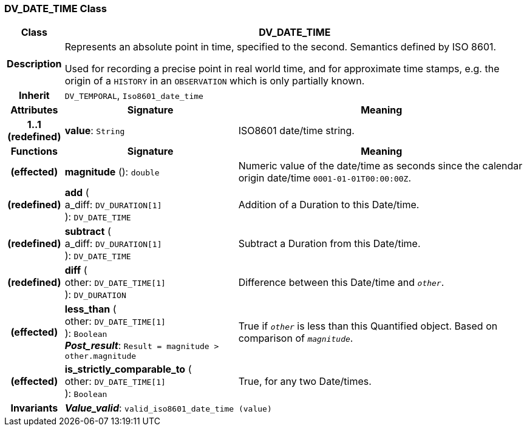 === DV_DATE_TIME Class

[cols="^1,3,5"]
|===
h|*Class*
2+^h|*DV_DATE_TIME*

h|*Description*
2+a|Represents an absolute point in time, specified to the second. Semantics defined by ISO 8601.

Used for recording a precise point in real world time, and for approximate time stamps, e.g. the origin of a `HISTORY` in an `OBSERVATION` which is only partially known.

h|*Inherit*
2+|`DV_TEMPORAL`, `Iso8601_date_time`

h|*Attributes*
^h|*Signature*
^h|*Meaning*

h|*1..1 +
(redefined)*
|*value*: `String`
a|ISO8601 date/time string.
h|*Functions*
^h|*Signature*
^h|*Meaning*

h|(effected)
|*magnitude* (): `double`
a|Numeric value of the date/time as seconds since the calendar origin date/time `0001-01-01T00:00:00Z`.

h|(redefined)
|*add* ( +
a_diff: `DV_DURATION[1]` +
): `DV_DATE_TIME`
a|Addition of a Duration to this Date/time.

h|(redefined)
|*subtract* ( +
a_diff: `DV_DURATION[1]` +
): `DV_DATE_TIME`
a|Subtract a Duration from this Date/time.

h|(redefined)
|*diff* ( +
other: `DV_DATE_TIME[1]` +
): `DV_DURATION`
a|Difference between this Date/time and `_other_`.

h|(effected)
|*less_than* ( +
other: `DV_DATE_TIME[1]` +
): `Boolean` +
*_Post_result_*: `Result = magnitude > other.magnitude`
a|True if `_other_` is less than this Quantified object. Based on comparison of `_magnitude_`.

h|(effected)
|*is_strictly_comparable_to* ( +
other: `DV_DATE_TIME[1]` +
): `Boolean`
a|True, for any two Date/times.

h|*Invariants*
2+a|*_Value_valid_*: `valid_iso8601_date_time (value)`
|===
